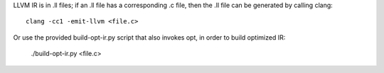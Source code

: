 LLVM IR is in .ll files; if an .ll file has a corresponding .c file, then the
.ll file can be generated by calling clang::

    clang -cc1 -emit-llvm <file.c>

Or use the provided build-opt-ir.py script that also invokes opt, in order
to build optimized IR:

    ./build-opt-ir.py <file.c>

